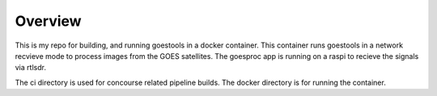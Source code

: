Overview
--------
This is my repo for building, and running goestools in a docker container.
This container runs goestools in a network recvieve mode to process images
from the GOES satellites.   The goesproc app is running on a raspi to 
recieve the signals via rtlsdr.  

The ci directory is used for concourse related pipeline builds.
The docker directory is for running the container.

